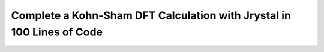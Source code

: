 Complete a Kohn-Sham DFT Calculation with Jrystal in 100 Lines of Code
====================================================================







